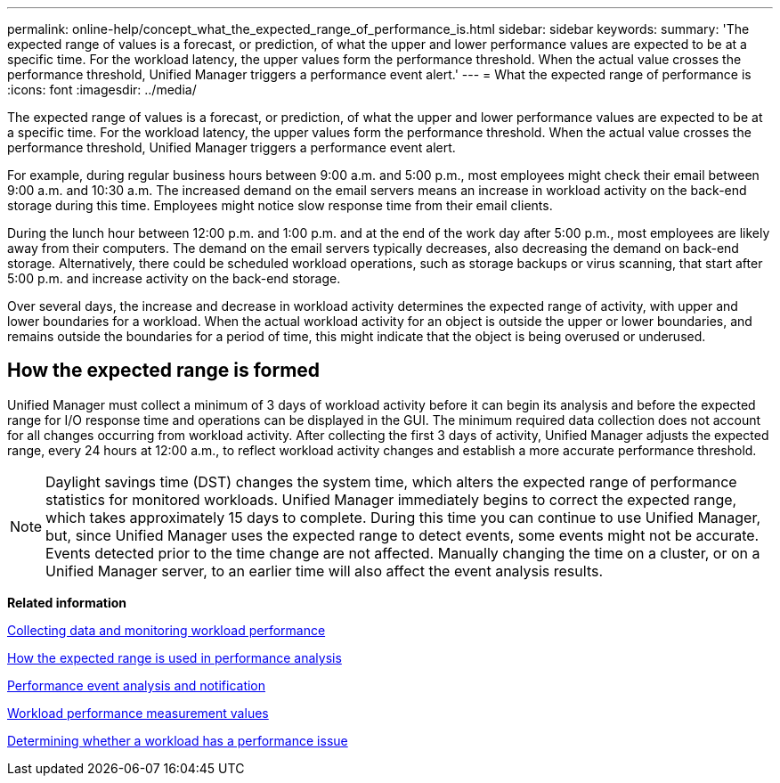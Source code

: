 ---
permalink: online-help/concept_what_the_expected_range_of_performance_is.html
sidebar: sidebar
keywords: 
summary: 'The expected range of values is a forecast, or prediction, of what the upper and lower performance values are expected to be at a specific time. For the workload latency, the upper values form the performance threshold. When the actual value crosses the performance threshold, Unified Manager triggers a performance event alert.'
---
= What the expected range of performance is
:icons: font
:imagesdir: ../media/

[.lead]
The expected range of values is a forecast, or prediction, of what the upper and lower performance values are expected to be at a specific time. For the workload latency, the upper values form the performance threshold. When the actual value crosses the performance threshold, Unified Manager triggers a performance event alert.

For example, during regular business hours between 9:00 a.m. and 5:00 p.m., most employees might check their email between 9:00 a.m. and 10:30 a.m. The increased demand on the email servers means an increase in workload activity on the back-end storage during this time. Employees might notice slow response time from their email clients.

During the lunch hour between 12:00 p.m. and 1:00 p.m. and at the end of the work day after 5:00 p.m., most employees are likely away from their computers. The demand on the email servers typically decreases, also decreasing the demand on back-end storage. Alternatively, there could be scheduled workload operations, such as storage backups or virus scanning, that start after 5:00 p.m. and increase activity on the back-end storage.

Over several days, the increase and decrease in workload activity determines the expected range of activity, with upper and lower boundaries for a workload. When the actual workload activity for an object is outside the upper or lower boundaries, and remains outside the boundaries for a period of time, this might indicate that the object is being overused or underused.

== How the expected range is formed

Unified Manager must collect a minimum of 3 days of workload activity before it can begin its analysis and before the expected range for I/O response time and operations can be displayed in the GUI. The minimum required data collection does not account for all changes occurring from workload activity. After collecting the first 3 days of activity, Unified Manager adjusts the expected range, every 24 hours at 12:00 a.m., to reflect workload activity changes and establish a more accurate performance threshold.

[NOTE]
====
Daylight savings time (DST) changes the system time, which alters the expected range of performance statistics for monitored workloads. Unified Manager immediately begins to correct the expected range, which takes approximately 15 days to complete. During this time you can continue to use Unified Manager, but, since Unified Manager uses the expected range to detect events, some events might not be accurate. Events detected prior to the time change are not affected. Manually changing the time on a cluster, or on a Unified Manager server, to an earlier time will also affect the event analysis results.
====

*Related information*

xref:concept_collecting_data_and_monitoring_workload_performance.adoc[Collecting data and monitoring workload performance]

xref:reference_how_the_expected_range_is_used_in_performance_analysis.adoc[How the expected range is used in performance analysis]

xref:reference_performance_event_analysis_and_notification.adoc[Performance event analysis and notification]

xref:reference_workload_performance_measurement_values.adoc[Workload performance measurement values]

xref:task_determining_whether_a_workload_has_a_performance_issue.adoc[Determining whether a workload has a performance issue]
